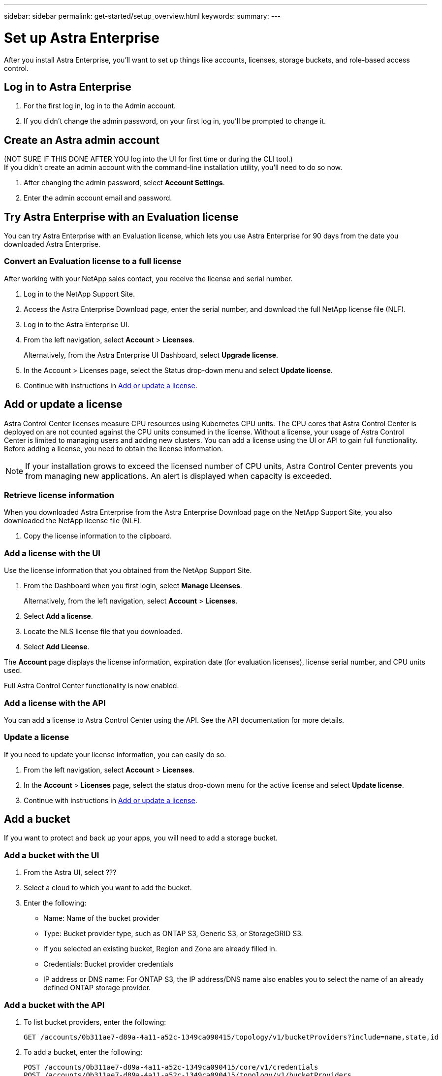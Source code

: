 ---
sidebar: sidebar
permalink: get-started/setup_overview.html
keywords:
summary:
---

= Set up Astra Enterprise
:hardbreaks:
:icons: font
:imagesdir: ../media/get-started/

After you install Astra Enterprise, you'll want to set up things like accounts, licenses, storage buckets, and role-based access control.

== Log in to Astra Enterprise

. For the first log in, log in to the Admin account.
. If you didn't change the admin password, on your first log in, you'll be prompted to change it.

== Create an Astra admin account
(NOT SURE IF THIS DONE AFTER YOU log into the UI for first time or during the CLI tool.)
If you didn't create an admin account with the command-line installation utility, you'll need to do so now.

. After changing the admin password, select *Account Settings*.
. Enter the admin account email and password.

== Try Astra Enterprise with an Evaluation license
You can try Astra Enterprise with an Evaluation license, which lets you use Astra Enterprise for 90 days from the date you downloaded Astra Enterprise.

=== Convert an Evaluation license to a full license

After working with your NetApp sales contact, you receive the license and serial number.

. Log in to the NetApp Support Site.
. Access the Astra Enterprise Download page, enter the serial number, and download the full NetApp license file (NLF).
. Log in to the Astra Enterprise UI.
. From the left navigation, select *Account* > *Licenses*.
+
Alternatively, from the Astra Enterprise UI Dashboard, select *Upgrade license*.

. In the Account > Licenses page, select the Status drop-down menu and select *Update license*.
. Continue with instructions in <<Add or update a license>>.

== Add or update a license

Astra Control Center licenses measure CPU resources using Kubernetes CPU units. The CPU cores that Astra Control Center is deployed on are not counted against the CPU units consumed in the license. Without a license, your usage of Astra Control Center is limited to managing users and adding new clusters. You can add a license using the UI or API to gain full functionality. Before adding a license, you need to obtain the license information.

NOTE:  If your installation grows to exceed the licensed number of CPU units, Astra Control Center prevents you from managing new applications. An alert is displayed when capacity is exceeded.

=== Retrieve license information
When you downloaded Astra Enterprise from the Astra Enterprise Download page on the NetApp Support Site, you also downloaded the NetApp license file (NLF).

. Copy the license information to the clipboard.

=== Add a license with the UI
Use the license information that you obtained from the NetApp Support Site.

. From the Dashboard when you first login, select *Manage Licenses*.
+
Alternatively, from the left navigation, select *Account* > *Licenses*.

. Select *Add a license*.
. Locate the NLS license file that you downloaded.
. Select *Add License*.

The *Account* page displays the license information, expiration date (for evaluation licenses), license serial number, and CPU units used.

Full Astra Control Center functionality is now enabled.

=== Add a license with the API

You can add a license to Astra Control Center using the API. See the API documentation for more details.

=== Update a license

If you need to update your license information, you can easily do so.

. From the left navigation, select *Account* > *Licenses*.
. In the *Account* > *Licenses* page, select the status drop-down menu for the active license and select *Update license*.
. Continue with instructions in <<Add or update a license>>.

== Add a bucket
If you want to protect and back up your apps, you will need to add a storage bucket.

=== Add a bucket with the UI

. From the Astra UI, select ???
. Select a cloud to which you want to add the bucket.

. Enter the following:
+
* Name: Name of the bucket provider
* Type: Bucket provider type, such as ONTAP S3, Generic S3, or StorageGRID S3.
* If you selected an existing bucket, Region and Zone are already filled in.
* Credentials: Bucket provider credentials
* IP address or DNS name: For ONTAP S3, the IP address/DNS name also enables you to select the name of an already defined ONTAP storage provider.

=== Add a bucket with the API

. To list bucket providers, enter the following:
+
----
GET /accounts/0b311ae7-d89a-4a11-a52c-1349ca090415/topology/v1/bucketProviders?include=name,state,id
----

. To add a bucket, enter the following:
+
----
POST /accounts/0b311ae7-d89a-4a11-a52c-1349ca090415/core/v1/credentials
POST /accounts/0b311ae7-d89a-4a11-a52c-1349ca090415/topology/v1/bucketProviders
----
////
== Set up email notifications
To receive notifications, you'll need to set up SMTP email notifications.

. From the Astra UI, select *Account Settings*.
. Select *Notifications*.
. Select *Set up email server*.
. Enter or select the following information:
+
* Server URL
* Port
* Secure method: SSL or TLS
* Keep alive: Yes or No
* Authentication enabled: Yes or No
* Username and password

. Enter the SMTP configuration values.
. Verify the SMTP server by sending a test email to your email address.
. Select the *Send test email* option.
////
== Configure Single-Sign-On (SSO)

. Prepare PingFederate for use as an SSO provider for Astra Enterprise. See https://docs.pingidentity.com/bundle/pingfederate-102/page/ird1564002990806.html[Configure PingFederate authorization server settings].
. Enable SSO for Astra Enterprise.
.. Select *Account Settings*.
.. Select *Security*.
.. Select *Configure an OIDC Authentication service* option.
. Enter the following:
+
* OIDC URL: The URL of the OIDC authentication service you configured.
* Client ID: Enter a unique ID that the client provides to the Resource Server to identify itself. This ID is included with every request that the client makes.
* Name: Enter a descriptive name for the client instance. This name appears when you are prompted for authorization.
* Certificate: Enter a TLS certificate for communication with the authentication service.

== Connect to Cloud Insights

Using NetApp Cloud Insights, you gain insight into your complete infrastructure. You can monitor all your on-premise resources.
Learn more about how Cloud Insights can help you monitor your Kubernetes clusters on-premise.

From Cloud Insights, you first obtain an API token, which you will use later in Astra Enterprise.

=== Obtain a Cloud Insights API token key
. Log into Cloud Insights.
. Select (WHAT ???)

=== Enter Cloud Insights connection information in Astra Enterprise
. From the Astra UI, select *Account Settings*.
. Select *Support*.
. In the Cloud Insights tile, select *Connect to Cloud Insights*.
. Enter the following:
+
* Cloud Insights API key
* Cloud Insights tenant URL

. Validate the Cloud Insights connection on the Dashboard.

== Set up role-based access
You'll want to govern who has access to different options. Do this by configuring role-based access.

=== Add a role

. From the Astra UI, select *Roles*.
. Select *Add role*.
. Enter the name of the role and the scope of the role.

=== Add users and specify roles

For information about role-based access control, see LINK. ???

==== Add users with the Astra UI
. From the Astra UI, select *Accounts* > *Users*.
. Select *Manage Users and Roles*.
. Select *Add a user*.
. Enter the user account information and select a role.
+
The new user receives an email notification and clicks on the Join link.

==== Add users with the Astra API


. To list user accounts, enter the following:
+
----
GET /accounts/0b311ae7-d89a-4a11-a52c-1349ca090415/core/v1/users?include=name,id
----

. To add a user account, enter the following:
+
----
POST /accounts/0b311ae7-d89a-4a11-a52c-1349ca090415/core/v1/users
POST /accounts/0b311ae7-d89a-4a11-a52c-1349ca090415/core/v1/credentials
POST /accounts/0b311ae7-d89a-4a11-a52c-1349ca090415/core/v1/roles
----

== Add a private cloud

You can add, monitor, and remove private clouds in an Astra Enterprise deployment. You might want to add a private cloud when a new geographic site used for data protection is added.

. From the Astra UI, select *Clouds*.
. Select *Add Private Cloud*.
. Enter the following:
+
* A name for the cloud
* The region of the cloud
* The zone of the cloud


== Add ONTAP storage backend

. From the Astra UI, select *Storage backends*.
. Select *Import*.
. Select *ONTAP* as the type of storage to import.
. Enter the following:
+
* Name: Name or address of the ONTAP system
* Username and password: Username and password of the ONTAP admin user
. From a list of storage VMs from ONTAP, select the storage VM to manage with Astra

== Add a Kubernetes cluster

=== Add a Kubernetes cluster with the Astra UI

. From the Astra UI, select *Clouds*.
. Select the cloud to which you want to add the cluster.
. Select *Add Cluster*.
. Enter the following:
+
* Name of the cluster
* Cluster credentials

=== Add a Kubernetes cluster with the Astra API

. To list clusters, enter the following:
+
----
GET /accounts/0b311ae7-d89a-4a11-a52c-1349ca090415/topology/v1/clouds/2f9e63fa-8ba8-414a-a57c-0f3042b80682/clusters?include=name,id
----

. To add a cluster, enter the following:
+
----
POST /accounts/0b311ae7-d89a-4a11-a52c-1349ca090415/core/v1/credentials
POST /accounts/0b311ae7-d89a-4a11-a52c-1349ca090415/topology/v1/clouds/2f9e63fa-8ba8-414a-a57c-0f3042b80682/clusters
----
